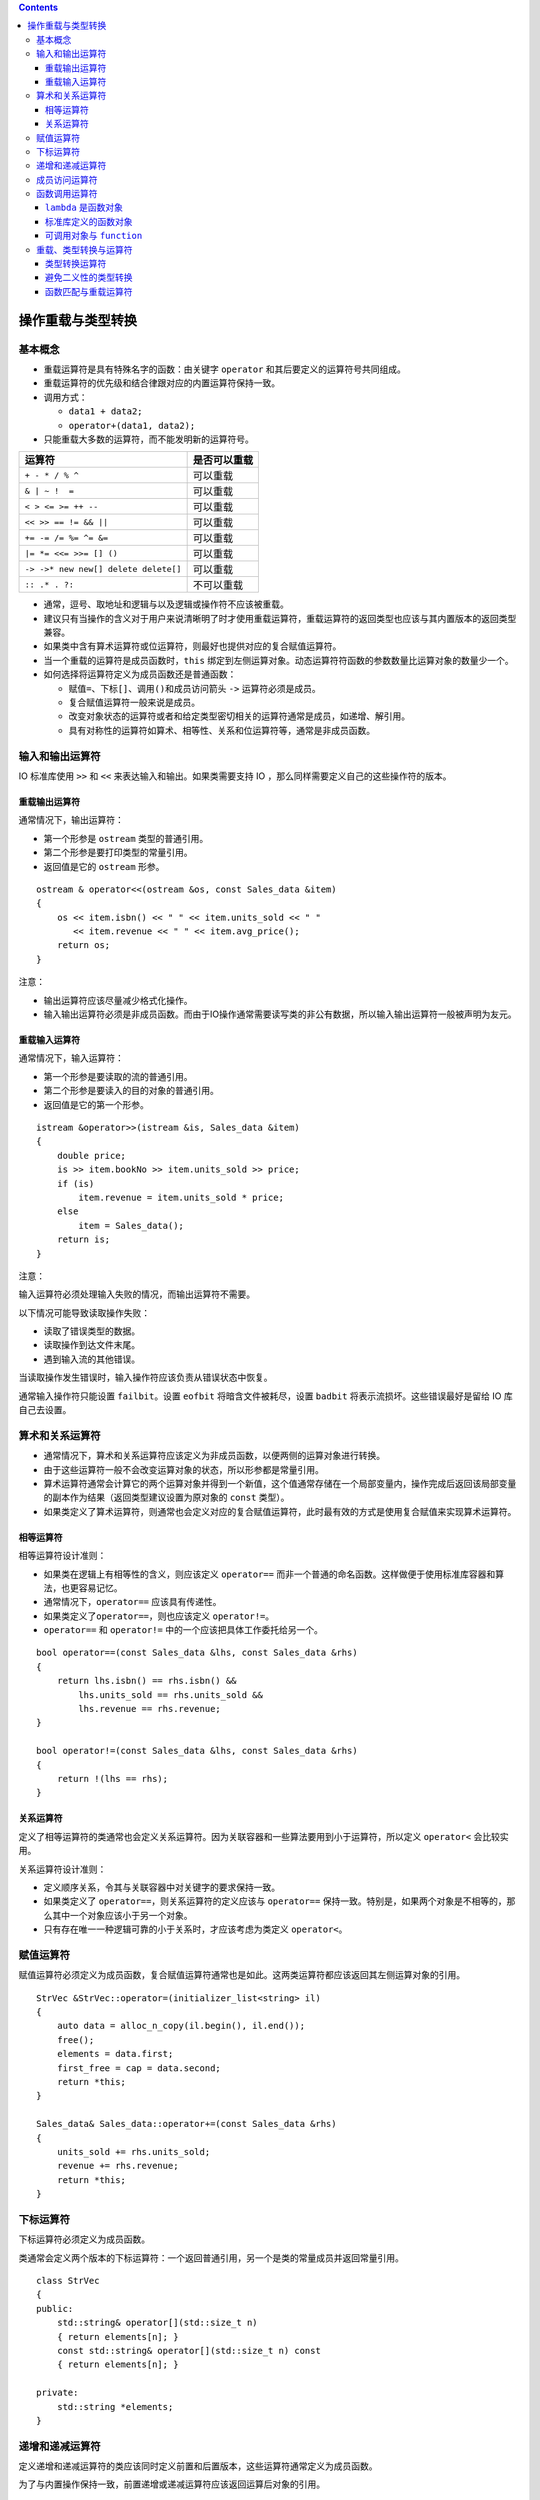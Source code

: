 .. contents::
   :depth: 3
..

操作重载与类型转换
==================

基本概念
--------

-  重载运算符是具有特殊名字的函数：由关键字 ``operator``
   和其后要定义的运算符号共同组成。
-  重载运算符的优先级和结合律跟对应的内置运算符保持一致。
-  调用方式：

   -  ``data1 + data2;``
   -  ``operator+(data1, data2);``

-  只能重载大多数的运算符，而不能发明新的运算符号。

==================================== ============
运算符                               是否可以重载
==================================== ============
``+ - * / % ^``                      可以重载
``& | ~ !  =``                       可以重载
``< > <= >= ++ --``                  可以重载
``<< >> == != && ||``                可以重载
``+= -= /= %= ^= &=``                可以重载
``|= *= <<= >>= [] ()``              可以重载
``-> ->* new new[] delete delete[]`` 可以重载
``:: .* . ?:``                       不可以重载
==================================== ============

-  通常，逗号、取地址和逻辑与以及逻辑或操作符不应该被重载。

-  建议只有当操作的含义对于用户来说清晰明了时才使用重载运算符，重载运算符的返回类型也应该与其内置版本的返回类型兼容。

-  如果类中含有算术运算符或位运算符，则最好也提供对应的复合赋值运算符。

-  当一个重载的运算符是成员函数时，\ ``this``
   绑定到左侧运算对象。动态运算符符函数的参数数量比运算对象的数量少一个。

-  如何选择将运算符定义为成员函数还是普通函数：

   -  赋值\ ``=``\ 、下标\ ``[]``\ 、调用\ ``()``\ 和成员访问箭头 ``->``
      运算符必须是成员。
   -  复合赋值运算符一般来说是成员。
   -  改变对象状态的运算符或者和给定类型密切相关的运算符通常是成员，如递增、解引用。
   -  具有对称性的运算符如算术、相等性、关系和位运算符等，通常是非成员函数。

输入和输出运算符
----------------

IO 标准库使用 ``>>`` 和 ``<<`` 来表达输入和输出。如果类需要支持 IO
，那么同样需要定义自己的这些操作符的版本。

重载输出运算符
~~~~~~~~~~~~~~

通常情况下，输出运算符：

-  第一个形参是 ``ostream`` 类型的普通引用。
-  第二个形参是要打印类型的常量引用。
-  返回值是它的 ``ostream`` 形参。

::

   ostream & operator<<(ostream &os, const Sales_data &item)
   {
       os << item.isbn() << " " << item.units_sold << " "
          << item.revenue << " " << item.avg_price();
       return os;
   }

注意：

-  输出运算符应该尽量减少格式化操作。
-  输入输出运算符必须是非成员函数。而由于IO操作通常需要读写类的非公有数据，所以输入输出运算符一般被声明为友元。

重载输入运算符
~~~~~~~~~~~~~~

通常情况下，输入运算符：

-  第一个形参是要读取的流的普通引用。
-  第二个形参是要读入的目的对象的普通引用。
-  返回值是它的第一个形参。

::

   istream &operator>>(istream &is, Sales_data &item)
   {
       double price;   
       is >> item.bookNo >> item.units_sold >> price;
       if (is)   
           item.revenue = item.units_sold * price;
       else
           item = Sales_data();    
       return is;
   }

注意：

输入运算符必须处理输入失败的情况，而输出运算符不需要。

以下情况可能导致读取操作失败：

-  读取了错误类型的数据。
-  读取操作到达文件末尾。
-  遇到输入流的其他错误。

当读取操作发生错误时，输入操作符应该负责从错误状态中恢复。

通常输入操作符只能设置 ``failbit``\ 。设置 ``eofbit``
将暗含文件被耗尽，设置 ``badbit`` 将表示流损坏。这些错误最好是留给 IO
库自己去设置。

算术和关系运算符
----------------

-  通常情况下，算术和关系运算符应该定义为非成员函数，以便两侧的运算对象进行转换。

-  由于这些运算符一般不会改变运算对象的状态，所以形参都是常量引用。

-  算术运算符通常会计算它的两个运算对象并得到一个新值，这个值通常存储在一个局部变量内，操作完成后返回该局部变量的副本作为结果（返回类型建议设置为原对象的
   ``const`` 类型）。

-  如果类定义了算术运算符，则通常也会定义对应的复合赋值运算符，此时最有效的方式是使用复合赋值来实现算术运算符。

相等运算符
~~~~~~~~~~

相等运算符设计准则：

-  如果类在逻辑上有相等性的含义，则应该定义 ``operator==``
   而非一个普通的命名函数。这样做便于使用标准库容器和算法，也更容易记忆。
-  通常情况下，\ ``operator==`` 应该具有传递性。
-  如果类定义了\ ``operator==``\ ，则也应该定义 ``operator!=``\ 。
-  ``operator==`` 和 ``operator!=`` 中的一个应该把具体工作委托给另一个。

::

   bool operator==(const Sales_data &lhs, const Sales_data &rhs)
   {
       return lhs.isbn() == rhs.isbn() &&
           lhs.units_sold == rhs.units_sold &&
           lhs.revenue == rhs.revenue;
   }

   bool operator!=(const Sales_data &lhs, const Sales_data &rhs)
   {
       return !(lhs == rhs);
   }

关系运算符
~~~~~~~~~~

定义了相等运算符的类通常也会定义关系运算符。因为关联容器和一些算法要用到小于运算符，所以定义
``operator<`` 会比较实用。

关系运算符设计准则：

-  定义顺序关系，令其与关联容器中对关键字的要求保持一致。
-  如果类定义了 ``operator==``\ ，则关系运算符的定义应该与
   ``operator==``
   保持一致。特别是，如果两个对象是不相等的，那么其中一个对象应该小于另一个对象。
-  只有存在唯一一种逻辑可靠的小于关系时，才应该考虑为类定义
   ``operator<``\ 。

赋值运算符
----------

赋值运算符必须定义为成员函数，复合赋值运算符通常也是如此。这两类运算符都应该返回其左侧运算对象的引用。

::

   StrVec &StrVec::operator=(initializer_list<string> il)
   {
       auto data = alloc_n_copy(il.begin(), il.end());
       free();     
       elements = data.first;    
       first_free = cap = data.second;
       return *this;
   }

   Sales_data& Sales_data::operator+=(const Sales_data &rhs)
   {
       units_sold += rhs.units_sold;
       revenue += rhs.revenue;
       return *this;
   }

下标运算符
----------

下标运算符必须定义为成员函数。

类通常会定义两个版本的下标运算符：一个返回普通引用，另一个是类的常量成员并返回常量引用。

::

   class StrVec
   {
   public:
       std::string& operator[](std::size_t n)
       { return elements[n]; }
       const std::string& operator[](std::size_t n) const
       { return elements[n]; }

   private:
       std::string *elements;  
   }

递增和递减运算符
----------------

定义递增和递减运算符的类应该同时定义前置和后置版本，这些运算符通常定义为成员函数。

为了与内置操作保持一致，前置递增或递减运算符应该返回运算后对象的引用。

::

   StrBlobPtr& StrBlobPtr::operator++()
   {
       ++curr;    
       return *this;
   }

后置递增或递减运算符接受一个额外的（不被使用）\ ``int``
类型形参，该形参的唯一作用就是区分运算符的前置和后置版本。

::

   class StrBlobPtr
   {
   public:
       //@ prefix operators
       StrBlobPtr& operator++();    
       StrBlobPtr& operator--();
       
        //@ postfix operators
       StrBlobPtr operator++(int); 
       StrBlobPtr operator--(int);
   };

为了与内置操作保持一致，后置递增或递减运算符应该返回运算前对象的原值（返回类型建议设置为原对象的\ ``const``
类型）。

::

   StrBlobPtr StrBlobPtr::operator++(int)
   {
       StrBlobPtr ret = *this;    
       ++*this;      
       return ret;   
   }

如果想通过函数调用的方式使用后置递增或递减运算符，则必须为它的整型参数传递一个值。

::

   StrBlobPtr p(a1);   
   p.operator++(0);    
   p.operator++();     

成员访问运算符
--------------

箭头运算符必须定义为成员函数，解引用运算符通常也是如此。

重载的箭头运算符必须返回类的指针或者自定义了箭头运算符的类的对象。

::

   class StrBlobPtr
   {
   public:
       std::string& operator*() const
       {
           return (*p)[curr];   
       }
       std::string* operator->() const
       {   
           return & this->operator*();
       }
   };

对于形如 ``point->mem`` 的表达式来说，\ ``point``
必须是指向类对象的指针或者是一个重载了 ``operator->``
的类的对象。\ ``point`` 类型不同，\ ``point->mem``\ 的含义也不同。

-  如果 ``point`` 是指针，则调用内置箭头运算符，表达式等价于
   ``(*point).mem``\ 。
-  如果 ``point`` 是重载了 ``operator->`` 的类的对象，则使用
   ``point.operator->()`` 的结果来获取 ``mem``\ ，表达式等价于
   ``(point.operator->())->mem``\ 。其中，如果该结果是一个指针，则执行内置操作，否则重复调用当前操作。

函数调用运算符
--------------

函数调用运算符必须定义为成员函数。一个类可以定义多个不同版本的调用运算符，相互之间必须在参数数量或类型上有所区别。

::

   class PrintString
   {
   public:
       PrintString(ostream &o = cout, char c = ' '):
           os(o), sep(c) { }
       void operator()(const string &s) const
       {
           os << s << sep;
       }
       
   private:
       ostream &os;  
       char sep;    
   };

   PrintString printer;  
   printer(s);

如果类定义了调用运算符，则该类的对象被称作函数对象，函数对象常常作为泛型算法的实参。

::

   for_each(vs.begin(), vs.end(), PrintString(cerr, '\n'));  

``lambda`` 是函数对象
~~~~~~~~~~~~~~~~~~~~~

编写一个 ``lambda``
后，编译器会将该表达式转换成一个未命名类的未命名对象，类中含有一个重载的函数调用运算符。

::

   stable_sort(words.begin(), words.end(),
       [](const string &a, const string &b) { return a.size() < b.size(); });

   class ShorterString
   {
   public:
       bool operator()(const string &s1, const string &s2) const
       {
           return s1.size() < s2.size();
       }
   };

``lambda`` 默认不能改变它捕获的变量。因此在默认情况下，由 ``lambda``
产生的类中的函数调用运算符是一个 ``const`` 成员函数。如果 ``lambda``
被声明为可变的，则调用运算符就不再是 ``const`` 函数了。

-  ``lambda`` 通过引用捕获变量时，由程序负责确保 ``lambda``
   执行时该引用所绑定的对象确实存在。因此编译器可以直接使用该引用而无须在
   ``lambda`` 产生的类中将其存储为数据成员。
-  通过值捕获的变量被拷贝到 ``lambda`` 中，此时 ``lambda``
   产生的类必须为每个值捕获的变量建立对应的数据成员，并创建构造函数，用捕获变量的值来初始化数据成员。

::

   auto wc = find_if(words.begin(), words.end(),
               [sz](const string &a) { return a.size() >= sz; });

   class SizeComp
   {
   public:
       SizeComp(size_t n): sz(n) { }   
       bool operator()(const string &s) const
       { 
           return s.size() >= sz; 
       }
       
   private:
       size_t sz;   
   };

``lambda``
产生的类不包含默认构造函数、赋值运算符和默认析构函数，它是否包含默认拷贝/移动构造函数则通常要视捕获的变量类型而定。

标准库定义的函数对象
~~~~~~~~~~~~~~~~~~~~

标准库在头文件 ``<functional>``
中定义了一组表示算术运算符、关系运算符和逻辑运算符的类，每个类分别定义了一个执行命名操作的调用运算符。这些类都被定义为模板的形式，可以为其指定具体的应用类型。

::

   plus<int> intAdd; //@ 可以对两个 int 值做加法的函数对象
   negate<int> intNegate; //@ 可以对一个 int 取反的函数对象
   int sum = intAdd(10, 20); //@ == 30
   sum = intNegate(intAdd(10, 20)); //@ == -30
   sum = intAdd(10, intNegate(10)); //@ == 0

算术运算
^^^^^^^^

==================== ====
操作                 解释
==================== ====
``plus<Type>``       加
``minus<Type>``      减
``multiplies<Type>`` 乘
``divides<Type>``    除
``modulus<Type>``    取余
``negate<Type>``     取负
==================== ====

关系比较
^^^^^^^^

======================= ========
操作                    解释
======================= ========
``equal_to<Type>``      等于
``not_equal_to<Type>``  不等于
``greater<Type>``       大于
``greater_equal<Type>`` 大于等于
``less<Type>``          小于
``less_equal<Type>``    小于等于
======================= ========

逻辑运算
^^^^^^^^

===================== ======
操作                  解释
===================== ======
``logical_and<Type>`` 逻辑与
``logical_or<Type>``  逻辑或
``logical_not<Type>`` 逻辑非
===================== ======

使用标准库函数对象于通用算法
^^^^^^^^^^^^^^^^^^^^^^^^^^^^

::

   sort(svec.begin(), svec.end(), greater<string>());

比较两个不相关的指针是未定义，然而，我们也许想基于在内存中的地址对一个指针
``vector`` 进行 ``sort``\ ，标准库函数对象就可以做到：

::

   vector<string *> nameTable;

   //@错误：nameTable 中的指针是不相关的，所以 < 是未定义的
   sort(nameTable.begin(), nameTable.end(),
     [](string *a, string *b) { return a < b; });
   //@ 正确：库保证 less 在指针类型上工作良好
   sort(nameTable.begin(), nameTable.end(), less<string*>());

可调用对象与 ``function``
~~~~~~~~~~~~~~~~~~~~~~~~~

C++ 有多种可调用对象：

-  函数和函数指针
-  ``lambda``
-  由 ``bind`` 创建的对象
-  重载函数调用操作符的类。

不同的类型可以有相同的调用签名
^^^^^^^^^^^^^^^^^^^^^^^^^^^^^^

::

   //@函数
   int add(int i, int j) { return i + j; }

   //@ lambda
   auto mod = [](int i, int j) { return i % j; };

   //@ 函数对象类
   struct div {
     int operator()(int denominator, int divisor) {
       return denominator / divisor;
     }
   };

尽管它们的类型不一样，它们的调用签名是一样的：\ ``int(int, int)``\ 。

如果我们将函数表定义为如下：

::

   map<string, int(*)(int, int)> binops;

可以将 ``add`` 以 ``binops.insert({"+", add});``
添加进去，但是我们不能添加 ``mod`` ，因为 ``mod`` 是
``lambda``\ ，然而每个\ ``lambda`` 都有自己的类类型。这与 ``binops``
中的值的类型是不一致。

标准库 ``std::function`` 类型
^^^^^^^^^^^^^^^^^^^^^^^^^^^^^

通过一个定义在 ``functional`` 头文件中的新的标准库类 ``std::function``
来解决此问题；下表列举了定义在 ``function`` 中的操作：

+--------------------+-------------------------------------------------+
| 操作               | 解释                                            |
+====================+=================================================+
| ``function<T> f;`` | ``f`` 是一个空的 ``function`` 对象，其可以存储  |
|                    | ``T`` 所表示的调用签名的可调用对象（\ ``T``     |
|                    | 是形如 ``retType(args)`` 的格式）。             |
+--------------------+-------------------------------------------------+
| ``functio          | 显式构建一个空的 ``function``\ 。               |
| n<T> f(nullptr);`` |                                                 |
+--------------------+-------------------------------------------------+
| ``fun              | 存储可调用对象 ``obj`` 的一份拷贝到 ``f`` 中。  |
| ction<T> f(obj);`` |                                                 |
+--------------------+-------------------------------------------------+
| ``f``              | 将 ``f`` 作为条件使用；如果 ``f``               |
|                    | 中持有一个可调用对象返回 ``true``\ ，否则返回   |
|                    | ``false``\ 。                                   |
+--------------------+-------------------------------------------------+
| ``f(args)``        | 传递 ``args`` 去调用 ``f`` 中的对象。           |
+--------------------+-------------------------------------------------+

定义为\ ``function<T>``\ 的成员类型
^^^^^^^^^^^^^^^^^^^^^^^^^^^^^^^^^^^

+-----------------------------------+-----------------------------------+
| 类型                              | 解释                              |
+===================================+===================================+
| ``result_type``                   | 这个 ``function``                 |
|                                   | 类型的可调用对象的返回值类型。    |
+-----------------------------------+-----------------------------------+
| ``argument_type``\ 、             | 当 ``T``                          |
| ``first_argument_type``           | 只有                              |
| 、\ ``second_argument_type``      | 一个或两个参数时的参数类型。如果  |
|                                   | ``T``                             |
|                                   | 只有一个参数，\ ``argument_type`` |
|                                   | 就是那个类型。如果 ``T``          |
|                                   | 有两                              |
|                                   | 个参数，\ ``first_argument_type`` |
|                                   | 和 ``second_argument_type``       |
|                                   | 分别是那些参数类型。              |
+-----------------------------------+-----------------------------------+

``function`` 是模板，创建 ``function``
类型对象时我们必须提供额外的信息，在这里是\ **调用签名**\ ，例如：

::

   function<int(int, int)>

可以用上面的 ``function`` 类型来表示可调用对象：接收两个 ``int``
参数并返回一个 ``int`` 结果。如：

::

   function<int(int, int)> f1 = add;
   function<int(int, int)> f2 = div();
   function<int(int, int)> f3 = [](int i, int j) { return i*j};

   cout << f1(4, 2) << endl;
   cout << f2(4, 2) << endl;
   cout << f3(4, 2) << endl;

可以按照这个方式重新定义函数表 ``map``\ ：

::

   map<string, function<int(int, int)>> binops = {
     {"+", add}, //@ 函数指针
     {"-", std::minus<int>()}, //@ 库函数对象
     {"/", div()}, //@ 用户定义函数对象
     {"*", [](int i, int j) { return i * j; }}, //@ 匿名 lambda
     {"%", mod} //@ 具名 lambda
   };

重载的函数和 ``function``
^^^^^^^^^^^^^^^^^^^^^^^^^

不能直接将一个重载的函数的名字存储到 ``function`` 类型的对象中：

::

   int add(int i, int j) { return i + j; }
   Sales_data add(const Sales_data &, const Sales_data &);
   map<string, function<int(int, int)>> binops;
   binops.insert({"+", add});   //@ 错误：哪一个 add？ 

一种解决这种二义性的方式是存储函数指针而不是函数的名字：

::

   int(*fp)(int, int) = add;
   binops.insert({"+", fp});

或者使用 ``lambda`` 包装一下：

::

   binops.insert({"+", [](int a, int b){return add(a, b);}});

C++11 新标准库中的 ``function`` 类与旧版本中的 ``unary_function`` 和
``binary_function`` 没有关系，后两个类已经被 ``bind`` 函数代替。

重载、类型转换与运算符
----------------------

转换构造函数和类型转换运算符共同定义了类类型转换。

类型转换运算符
~~~~~~~~~~~~~~

类型转换运算符是类的一种特殊成员函数，负责将一个类类型的值转换成其他类型。它不能声明返回类型，形参列表也必须为空，一般形式如下：

::

   operator type() const;

类型转换运算符可以面向除了 ``void``
以外的任意类型（该类型要能作为函数的返回类型）进行定义。

::

   class SmallInt
   {
   public:
       SmallInt(int i = 0): val(i)
       {
           if (i < 0 || i > 255)
               throw std::out_of_range("Bad SmallInt value");
       }   
       operator int() const { return val; }
       
   private:
       std::size_t val;
   };

隐式的用户定义类型转换可以置于一个标准（内置）类型转换之前或之后，并与其一起使用。

::

   SmallInt si = 3.14;     //@ calls the SmallInt(int) constructor
   si + 3.14;     //@ that int is converted to double using the built-in conversion

应该避免过度使用类型转换函数。如果在类类型和转换类型之间不存在明显的映射关系，则这样的类型转换可能具有误导性。

C++11
引入了显示的类型转换运算符。和显式构造函数一样，编译器通常不会将显式类型转换运算符用于隐式类型转换。

::

   class SmallInt
   {
   public:
       explicit operator int() const { return val; }
       //@ other members as before
   };

   SmallInt si = 3;   
   si + 3;     //@ 错误，不允许隐式转换
   static_cast<int>(si) + 3;    //@ 正确，显示转换

如果转换操作符是 ``explicit``
的，我们依然可以做转换。然而，除了一个例外之外，我们必须使用 ``cast``
进行显式转换。

这个例外是编译器会将 ``explicit`` 转换用在条件中，如下：

-  ``if``\ 、\ ``while``\ 、\ ``do-while``\ 语句的条件部分。
-  ``for``\ 语句头的条件表达式。
-  条件运算符 ``? :`` 的条件表达式。
-  逻辑非运算符 ``!``\ 、逻辑或运算符 ``||``\ 、逻辑与运算符 ``&&``
   的运算对象。

类类型向 ``bool`` 的类型转换通常用在条件部分，因此 ``operator bool``
一般被定义为显式的。

避免二义性的类型转换
~~~~~~~~~~~~~~~~~~~~

在两种情况下可能产生多重转换路径：

-  ``A`` 类定义了一个接受 ``B`` 类对象的转换构造函数，同时 ``B``
   类定义了一个转换目标是 ``A`` 类的类型转换运算符。

::

   struct B;
   struct A
   {
       A() = default;
       A(const B&); //@ converts a B to an A
       //@ other members
   };

   struct B
   {
       operator A() const; //@ also converts a B to an A
       //@ other members
   };

   A f(const A&);
   B b;

   //@ 二义性错误：f(B::operator A())，f(A::A(const B&))
   A a = f(b);    

-  类定义了多个类型转换规则，而这些转换涉及的类型本身可以通过其他类型转换联系在一起。

::

   struct A
   {
       A(int = 0);     
       A(double);    
       operator int() const;       
       operator double() const;  
       //@ other members
   };

   void f2(long double);
   A a;
   //@ 二义性错误：f(A::operator int()),f(A::operator double())
   f2(a);    

   //@ 二义性错误：f(A::operator int()),f(A::operator double())
   long lg;
   A a2(lg);   

可以通过显式调用类型转换运算符或转换构造函数解决二义性问题，但不能使用强制类型转换，因为强制类型转换本身也存在二义性。

::

   A a1 = f(b.operator A());    //@ 正确，使用 B's conversion operator
   A a2 = f(A(b));     //@ 正确，调用 A's constructor

注意：

-  通常情况下，不要为类定义相同的类型转换，也不要在类中定义两个及两个以上转换源或转换目标都是算术类型的转换。
-  使用两个用户定义的类型转换时，如果转换前后存在标准类型转换，则由标准类型转换决定最佳匹配。
-  如果在调用重载函数时需要使用构造函数或者强制类型转换来改变实参的类型，通常意味着程序设计存在不足。
-  调用重载函数时，如果需要额外的标准类型转换，则该转换只有在所有可行函数都请求同一个用户定义类型转换时才有用。如果所需的用户定义类型转换不止一个，即使其中一个调用能精确匹配而另一个调用需要额外的标准类型转换，也会产生二义性错误。

::

   struct C
   {
       C(int);
       //@ other members
   };

   struct E
   {
       E(double);
       //@ other members
   };

   void manip2(const C&);
   void manip2(const E&);

   //@ 错误，二义性错误：manip2(C(10) ， manip2(E(double(10)))
   manip2(10);  

函数匹配与重载运算符
~~~~~~~~~~~~~~~~~~~~

表达式中运算符的候选函数集既包括成员函数，也包括非成员函数。表达式
``a sym b`` 可能是：

::

   class SmallInt
   {
       friend SmallInt operator+(const SmallInt&, const SmallInt&);
       
   public:
       SmallInt(int = 0);   
       operator int() const { return val; }   
       
   private:
       std::size_t val;
   };

   SmallInt s1, s2;
   SmallInt s3 = s1 + s2;    //@ 使用重载 operator+
   int i = s3 + 0;    //@ 错误：二义性

第二个加法之所以是模糊的，原因在于我们可以将 0 转为 ``SmallInt``
然后使用\ ``SmallInt`` 的 ``operator+`` 做运算，或者将 ``s3`` 转为
``int`` 然后使用内置加法；

为同一个类同时提供转换到算术类型的转换函数和重载操作符可能会在重载操作符和内置操作符之间导致二义性。
